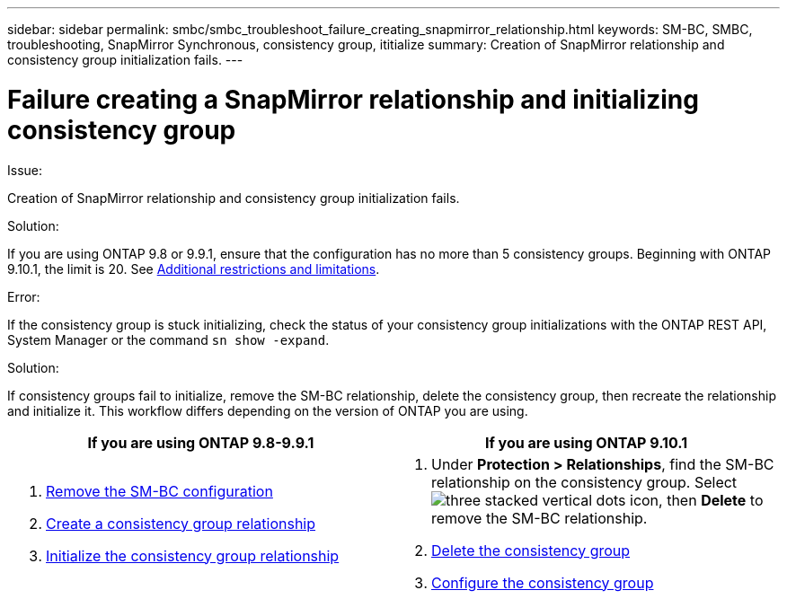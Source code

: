---
sidebar: sidebar
permalink: smbc/smbc_troubleshoot_failure_creating_snapmirror_relationship.html
keywords: SM-BC, SMBC, troubleshooting, SnapMirror Synchronous, consistency group, ititialize
summary: Creation of SnapMirror relationship and consistency group initialization fails.
---

= Failure creating a SnapMirror relationship and initializing consistency group
:hardbreaks:
:nofooter:
:icons: font
:linkattrs:
:imagesdir: ../media/

[.lead]

.Issue:

Creation of SnapMirror relationship and consistency group initialization fails.

.Solution:

If you are using ONTAP 9.8 or 9.9.1, ensure that the configuration has no more than 5 consistency groups. Beginning with ONTAP 9.10.1, the limit is 20. See link:smbc_plan_additional_restrictions_and_limitations.html[Additional restrictions and limitations].

.Error:
If the consistency group is stuck initializing, check the status of your consistency group initializations with the ONTAP REST API, System Manager or the command `sn show -expand`.

.Solution:
If consistency groups fail to initialize, remove the SM-BC relationship, delete the consistency group, then recreate the relationship and initialize it. This workflow differs depending on the version of ONTAP you are using.

|===

h| If you are using ONTAP 9.8-9.9.1 h| If you are using ONTAP 9.10.1

a|
. link:smbc_admin_removing_an_smbc_configuration.html[Remove the SM-BC configuration]
. link:smbc_install_creating_a_consistency_group_relationship.html[Create a consistency group relationship]
. link:smbc_install_initializing_a_consistency_group.html[Initialize the consistency group relationship]
a|
. Under *Protection > Relationships*, find the SM-BC relationship on the consistency group. Select image:../media/icon_kabob.gif[three stacked vertical dots icon], then *Delete* to remove the SM-BC relationship.
. link:../consistency-groups/delete-task.html[Delete the consistency group]
. link:../consistency-groups/configure-task.html[Configure the consistency group]
|===

// BURT 1449057, 27 JAN 2022
